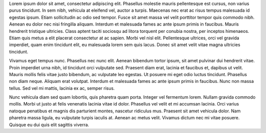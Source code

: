 .. title: Post de Prueba
.. slug: post-de-prueba
.. date: 2021-01-20 16:21:07 UTC-03:00
.. tags: 
.. category: test
.. link: 
.. description: Post lorem ipsum par probar
.. type: text
.. author: Marco



Lorem ipsum dolor sit amet, consectetur adipiscing elit. Phasellus molestie mauris pellentesque est cursus, non varius purus tincidunt. In sem nibh, vehicula at eleifend vel, auctor a turpis. Maecenas nec erat ac risus tempus malesuada id egestas ipsum. Etiam sollicitudin ac odio sed tempor. Fusce sit amet massa vel velit porttitor tempor quis commodo nibh. Aenean eu dolor nec nisi fringilla aliquam. Interdum et malesuada fames ac ante ipsum primis in faucibus. Mauris hendrerit tristique ultricies. Class aptent taciti sociosqu ad litora torquent per conubia nostra, per inceptos himenaeos. Etiam quis metus a elit placerat consectetur at ac sapien. Morbi vel nisl elit. Pellentesque ultrices, orci vel gravida imperdiet, quam enim tincidunt elit, eu malesuada lorem sem quis lacus. Donec sit amet velit vitae magna ultricies tincidunt.

Vivamus eget tempus nunc. Phasellus nec nunc elit. Aenean bibendum tortor ipsum, sit amet pulvinar dui hendrerit vitae. Proin imperdiet urna nibh, id tincidunt orci vulputate sed. Praesent diam erat, lacinia et faucibus et, dapibus ut velit. Mauris mollis felis vitae justo bibendum, ac vulputate leo egestas. Ut posuere mi eget odio luctus tincidunt. Phasellus non diam neque. Aliquam erat volutpat. Interdum et malesuada fames ac ante ipsum primis in faucibus. Nunc non massa tellus. Sed vel mi mattis, lacinia ex ac, semper risus.

Nunc vehicula diam sed quam lobortis, quis pharetra quam porta. Integer vel fermentum lorem. Nullam gravida commodo mollis. Morbi ut justo at felis venenatis lacinia vitae id dolor. Phasellus vel velit et mi accumsan lacinia. Orci varius natoque penatibus et magnis dis parturient montes, nascetur ridiculus mus. Praesent sit amet vehicula dolor. Nam pharetra massa ligula, eu vulputate turpis iaculis at. Aenean ac metus velit. Vivamus dictum nec mi vitae posuere. Quisque eu dui quis elit sagittis viverra. 

